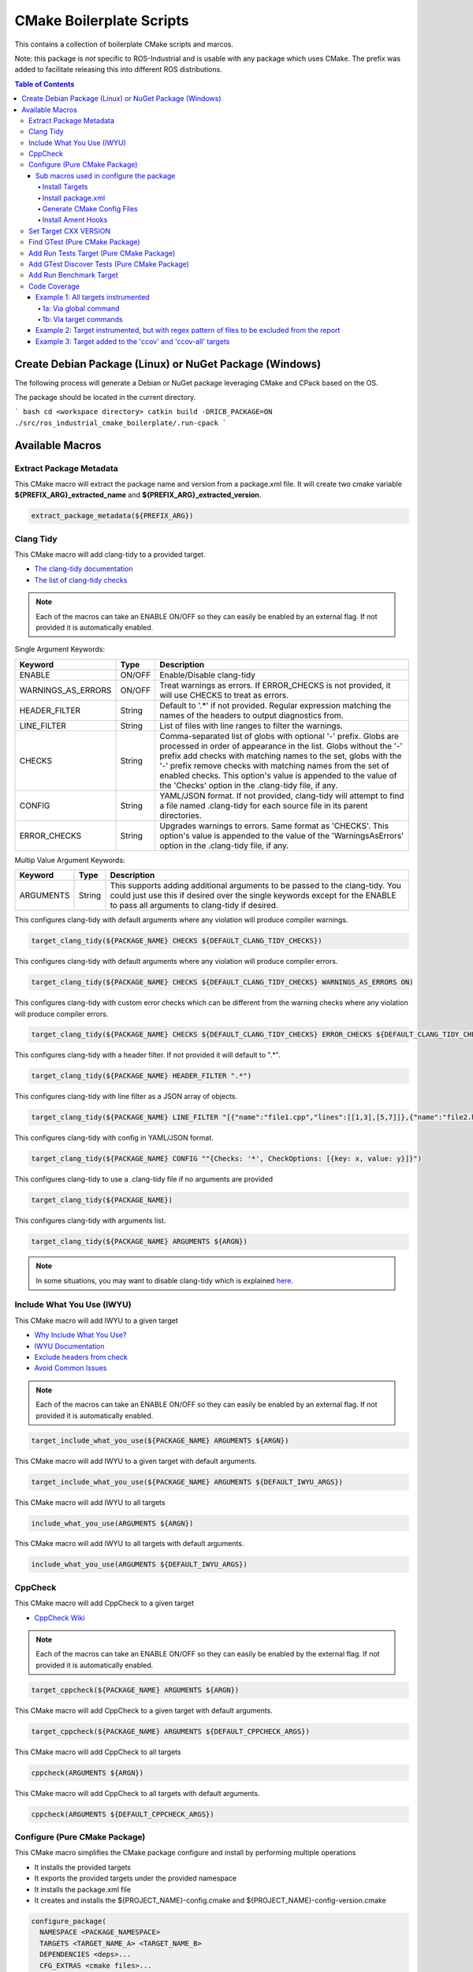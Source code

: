 #########################
CMake Boilerplate Scripts
#########################

|license apache 2.0|

.. |license apache 2.0| image:: https://img.shields.io/:license-Apache%202.0-yellowgreen.svg
   :target: https://opensource.org/licenses/Apache-2.0

|license bsd 3 clause|

.. |license bsd 3 clause| image:: https://img.shields.io/:license-BSD%203--Clause-orange.svg
   :target: https://opensource.org/licenses/BSD-3-Clause


This contains a collection of boilerplate CMake scripts and marcos.

Note: this package is *not* specific to ROS-Industrial and is usable with any package which uses CMake. The prefix was added to facilitate releasing this into different ROS distributions.

.. contents:: Table of Contents
   :depth: 4

********************************************************
Create Debian Package (Linux) or NuGet Package (Windows)
********************************************************

The following process will generate a Debian or NuGet package leveraging CMake and CPack based on the OS.

The package should be located in the current directory.

``` bash
cd <workspace directory>
catkin build -DRICB_PACKAGE=ON
./src/ros_industrial_cmake_boilerplate/.run-cpack
```

****************
Available Macros
****************

Extract Package Metadata
========================

This CMake macro will extract the package name and version from a package.xml file.
It will create two cmake variable **${PREFIX_ARG}_extracted_name** and **${PREFIX_ARG}_extracted_version**.

.. code-block:: cmake

   extract_package_metadata(${PREFIX_ARG})

Clang Tidy
==========

This CMake macro will add clang-tidy to a provided target.

- `The clang-tidy documentation <https://clang.llvm.org/extra/clang-tidy/>`_
- `The list of clang-tidy checks <https://clang.llvm.org/extra/clang-tidy/checks/list.html>`_

.. note:: Each of the macros can take an ENABLE ON/OFF so they can easily be enabled by an external flag. If not provided it is automatically enabled.

Single Argument Keywords:

================== ======== ===========
Keyword             Type    Description
================== ======== ===========
ENABLE              ON/OFF  Enable/Disable clang-tidy
WARNINGS_AS_ERRORS  ON/OFF  Treat warnings as errors. If ERROR_CHECKS is not provided, it will use CHECKS to treat as errors.
HEADER_FILTER       String  Default to '.*' if not provided. Regular expression matching the names of the headers to output diagnostics from.
LINE_FILTER         String  List of files with line ranges to filter the warnings.
CHECKS              String  Comma-separated list of globs with optional '-' prefix. Globs are processed in order of appearance in the list. Globs without the '-' prefix add checks with matching names to the set, globs with the '-' prefix remove checks with matching names from the set of enabled checks. This option's value is appended to the value of the 'Checks' option in the .clang-tidy file, if any.
CONFIG              String  YAML/JSON format. If not provided, clang-tidy will attempt to find a file named .clang-tidy for each source file in its parent directories.
ERROR_CHECKS        String  Upgrades warnings to errors. Same format as 'CHECKS'. This option's value is appended to the value of the 'WarningsAsErrors' option in the .clang-tidy file, if any.
================== ======== ===========

Multip Value Argument Keywords:

================== ======== ===========
Keyword             Type    Description
================== ======== ===========
ARGUMENTS           String  This supports adding additional arguments to be passed to the clang-tidy. You could just use this if desired over the single keywords except for the ENABLE to pass all arguments to clang-tidy if desired.
================== ======== ===========

This configures clang-tidy with default arguments where any violation will produce compiler warnings.

.. code-block:: cmake

   target_clang_tidy(${PACKAGE_NAME} CHECKS ${DEFAULT_CLANG_TIDY_CHECKS})

This configures clang-tidy with default arguments where any violation will produce compiler errors.

.. code-block:: cmake

   target_clang_tidy(${PACKAGE_NAME} CHECKS ${DEFAULT_CLANG_TIDY_CHECKS} WARNINGS_AS_ERRORS ON)

This configures clang-tidy with custom error checks which can be different from the warning checks where any violation will produce compiler errors.

.. code-block:: cmake

   target_clang_tidy(${PACKAGE_NAME} CHECKS ${DEFAULT_CLANG_TIDY_CHECKS} ERROR_CHECKS ${DEFAULT_CLANG_TIDY_CHECKS})

This configures clang-tidy with a header filter. If not provided it will default to ".*".

.. code-block:: cmake

   target_clang_tidy(${PACKAGE_NAME} HEADER_FILTER ".*")

This configures clang-tidy with line filter as a JSON array of objects.

.. code-block:: cmake

   target_clang_tidy(${PACKAGE_NAME} LINE_FILTER "[{"name":"file1.cpp","lines":[[1,3],[5,7]]},{"name":"file2.h"}]")

This configures clang-tidy with config in YAML/JSON format.

.. code-block:: cmake

   target_clang_tidy(${PACKAGE_NAME} CONFIG ""{Checks: '*', CheckOptions: [{key: x, value: y}]}")

This configures clang-tidy to use a .clang-tidy file if no arguments are provided

.. code-block:: cmake

   target_clang_tidy(${PACKAGE_NAME})

This configures clang-tidy with arguments list.

.. code-block:: cmake

   target_clang_tidy(${PACKAGE_NAME} ARGUMENTS ${ARGN})

.. note::

   In some situations, you may want to disable clang-tidy which is explained `here <https://clang.llvm.org/extra/clang-tidy/#id3>`_.

Include What You Use (IWYU)
===========================
This CMake macro will add IWYU to a given target

- `Why Include What You Use? <https://github.com/include-what-you-use/include-what-you-use/blob/master/docs/WhyIWYU.md>`_
- `IWYU Documentation <https://github.com/include-what-you-use/include-what-you-use/blob/master/README.md>`_
- `Exclude headers from check <https://github.com/include-what-you-use/include-what-you-use/blob/master/docs/IWYUPragmas.md>`_
- `Avoid Common Issues <https://www.incredibuild.com/blog/include-what-you-use-how-to-best-utilize-this-tool-and-avoid-common-issues/>`_

.. note:: Each of the macros can take an ENABLE ON/OFF so they can easily be enabled by an external flag. If not provided it is automatically enabled.

.. code-block:: cmake

   target_include_what_you_use(${PACKAGE_NAME} ARGUMENTS ${ARGN})

This CMake macro will add IWYU to a given target with default arguments.

.. code-block:: cmake

   target_include_what_you_use(${PACKAGE_NAME} ARGUMENTS ${DEFAULT_IWYU_ARGS})


This CMake macro will add IWYU to all targets

.. code-block:: cmake

   include_what_you_use(ARGUMENTS ${ARGN})

This CMake macro will add IWYU to all targets with default arguments.

.. code-block:: cmake

   include_what_you_use(ARGUMENTS ${DEFAULT_IWYU_ARGS})


CppCheck
========

This CMake macro will add CppCheck to a given target

- `CppCheck Wiki <https://sourceforge.net/p/cppcheck/wiki/Home/>`_

.. note:: Each of the macros can take an ENABLE ON/OFF so they can easily be enabled by the external flag. If not provided it is automatically enabled.

.. code-block:: cmake

   target_cppcheck(${PACKAGE_NAME} ARGUMENTS ${ARGN})


This CMake macro will add CppCheck to a given target with default arguments.

.. code-block:: cmake

   target_cppcheck(${PACKAGE_NAME} ARGUMENTS ${DEFAULT_CPPCHECK_ARGS})


This CMake macro will add CppCheck to all targets

.. code-block:: cmake

   cppcheck(ARGUMENTS ${ARGN})


This CMake macro will add CppCheck to all targets with default arguments.

.. code-block:: cmake

   cppcheck(ARGUMENTS ${DEFAULT_CPPCHECK_ARGS})


Configure (Pure CMake Package)
==============================
This CMake macro simplifies the CMake package configure and install by performing multiple operations

* It installs the provided targets
* It exports the provided targets under the provided namespace
* It installs the package.xml file
* It creates and installs the ${PROJECT_NAME}-config.cmake and ${PROJECT_NAME}-config-version.cmake

.. code-block:: cmake

   configure_package(
     NAMESPACE <PACKAGE_NAMESPACE>
     TARGETS <TARGET_NAME_A> <TARGET_NAME_B>
     DEPENDENCIES <deps>...
     CFG_EXTRAS <cmake files>...
   )

To create the config cmake file, the macro by default looks for a configuration template
``cmake/${PROJECT_NAME}-config.cmake.in`` provided by the package. If not present, a default one
will be generated. If generated automatically, package dependencies will be included from the
arguments listed by ``DEPENDENCIES``. Additional configuration CMake scripts can also be included
with relative paths listed in the ``CFG_EXTRAS`` argument. The scripts should be installed alongside
the generated package config file, in ``lib/cmake/${PROJECT_NAME}``.

Sub macros used in configure the package
----------------------------------------
The following macros are used by configure_package and can be used independently if needed

Install Targets
^^^^^^^^^^^^^^^
This will install along with export them to ${PROJECT_NAME}-targets

.. code-block:: cmake

   install_targets(TARGETS targetA targetb)

Install package.xml
^^^^^^^^^^^^^^^^^^^
This will install the package.xml file

.. code-block:: cmake

   install_pkgxml()

Generate CMake Config Files
^^^^^^^^^^^^^^^^^^^^^^^^^^^
This will generate and install CMake config files.

.. code-block:: cmake

   # Install export targets with provided namespace
   generate_package_config(EXPORT NAMSPACE namespace)

   #Install export targets with no namespace
   generate_package_config(EXPORT)

   # Install CMake config files and not install export targets
   generate_package_config() Install CMake config files and not install export targets

Additionally, ``DEPENDENCIES`` and ``CFG_EXTRAS`` are passed for generated CMake config files as with
`configure_package`.

Install Ament Hooks
^^^^^^^^^^^^^^^^^^^
Allows Colcon to find non-Ament packages when using workspace underlays

.. code-block:: cmake

   install_ament_hooks()

Set Target CXX VERSION
======================
This CMake macro simplifies setting the CXX version for the target

.. code-block:: cmake

   target_cxx_version(${PACKAGE_NAME} <INTERFACE|PRIVATE|PUBLIC> VERSION <CXX_VERSION>)

Example:
Set the version to 14 and PUBLIC.

.. code-block:: cmake

   target_cxx_version(${PACKAGE_NAME} PUBLIC VERSION 14)

Find GTest (Pure CMake Package)
===============================
This CMake macro calls ``find_package(GTest REQUIRED)`` and checks for the ``GTest::GTest`` and ``GTest::Main`` targets. If the targets are missing it will create the targets using the CMake variables.

.. code-block:: cmake

   find_gtest()


Add Run Tests Target (Pure CMake Package)
=========================================
This CMake macro adds a custom target that will run the tests after they are finished building. You may pass an optional
argument true|false adding the ability to disable the running of tests as part of the build for CI which calls make test.

Add run test target (These will automatically run the test after build finishes)

.. code-block:: cmake

   add_run_tests_target(<TARGET_NAME>)

.. code-block:: cmake

   add_run_tests_target(<TARGET_NAME> true)

Add empty run test target

.. code-block:: cmake

   add_run_tests_target(<TARGET_NAME> false)


Add GTest Discover Tests (Pure CMake Package)
=============================================
This CMake macro call the appropriate GTest function to add a test based on the CMake version

.. code-block:: cmake

   add_gtest_discover_tests(<TARGET_NAME>)

Add Run Benchmark Target
========================
This CMake macro adds a custom target that will run the benchmarks after they are finished building.

Add run benchmark target (These will automatically run the benchmark after build finishes)

.. code-block:: cmake

   add_run_benchmark_target(<TARGET_NAME>)

.. code-block:: cmake

   add_run_benchmark_target(<TARGET_NAME> true)

Add empty run benchmark target

.. code-block:: cmake

   add_run_benchmark_target(<TARGET_NAME> false)


Code Coverage
=============
These CMake macros add code coverage.

.. note:: Must call **initialize_code_coverage()** after project() in the CMakeLists.txt. This is required for all examples below.

From this point, there are two primary methods for adding instrumentation to targets:
1. A blanket instrumentation by calling `add_code_coverage()`, where all targets in that directory and all subdirectories are automatically instrumented.
2. Per-target instrumentation by calling `target_code_coverage(<TARGET_NAME>)`, where the target is given and thus only that target is instrumented. This applies to both libraries and executables.

To add coverage targets, such as calling `make ccov` to generate the actual coverage information for perusal or consumption, call `target_code_coverage(<TARGET_NAME>)` on an *executable* target.

.. note:: Each of the macros can take an ENABLE ON/OFF so they can easily be enabled by an external flag. If not provided it is automatically enabled.


Example 1: All targets instrumented
-----------------------------------

In this case, the coverage information reported will be that of the `theLib` library target and `theExe` executable.

1a: Via global command
^^^^^^^^^^^^^^^^^^^^^^

.. code-block:: cmake

   add_code_coverage() # Adds instrumentation to all targets
   add_library(theLib lib.cpp)
   add_executable(theExe main.cpp)
   target_link_libraries(theExe PRIVATE theLib)
   target_code_coverage(theExe) # As an executable target, adds the 'ccov-theExe' target (instrumentation already added via global anyways) for generating code coverage reports.

1b: Via target commands
^^^^^^^^^^^^^^^^^^^^^^^

.. code-block:: cmake

   add_library(theLib lib.cpp)
   target_code_coverage(theLib) # As a library target, adds coverage instrumentation but no targets.
   add_executable(theExe main.cpp)
   target_link_libraries(theExe PRIVATE theLib)
   target_code_coverage(theExe) # As an executable target, adds the 'ccov-theExe' target and instrumentation for generating code coverage reports.

Example 2: Target instrumented, but with regex pattern of files to be excluded from the report
----------------------------------------------------------------------------------------------

.. code-block:: cmake

   add_executable(theExe main.cpp non_covered.cpp)
   target_code_coverage(theExe EXCLUDE non_covered.cpp test/*) # As an executable target, the reports will exclude the non-covered.cpp file, and any files in a test/ folder.

Example 3: Target added to the 'ccov' and 'ccov-all' targets
------------------------------------------------------------

.. code-block:: cmake

   add_code_coverage_all_targets(EXCLUDE test/*) # Adds the 'ccov-all' target set and sets it to exclude all files in test/ folders.
   add_executable(theExe main.cpp non_covered.cpp)
   target_code_coverage(theExe AUTO ALL EXCLUDE non_covered.cpp test/*) # As an executable target, adds to the 'ccov' and ccov-all' targets, and the reports will exclude the non-covered.cpp file, and any files in a test/ folder.
